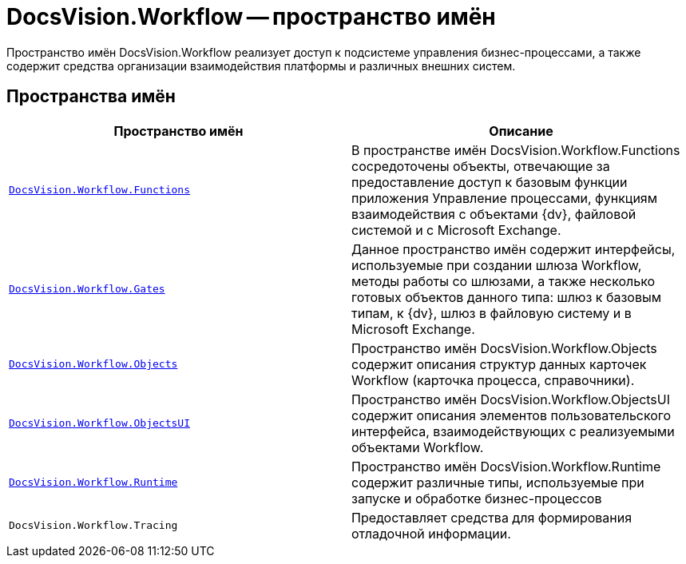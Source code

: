 = DocsVision.Workflow -- пространство имён

Пространство имён DocsVision.Workflow реализует доступ к подсистеме управления бизнес-процессами, а также содержит средства организации взаимодействия платформы и различных внешних систем.

== Пространства имён

[cols=",",options="header"]
|===
|Пространство имён |Описание
|`xref:api/DocsVision/Workflow/Functions/Functions_NS.adoc[DocsVision.Workflow.Functions]` |В пространстве имён DocsVision.Workflow.Functions сосредоточены объекты, отвечающие за предоставление доступ к базовым функции приложения Управление процессами, функциям взаимодействия с объектами {dv}, файловой системой и с Microsoft Exchange.
|`xref:api/DocsVision/Workflow/Gates/Gates_NS.adoc[DocsVision.Workflow.Gates]` |Данное пространство имён содержит интерфейсы, используемые при создании шлюза Workflow, методы работы со шлюзами, а также несколько готовых объектов данного типа: шлюз к базовым типам, к {dv}, шлюз в файловую систему и в Microsoft Exchange.
|`xref:api/DocsVision/Workflow/Objects/Objects_NS.adoc[DocsVision.Workflow.Objects]` |Пространство имён DocsVision.Workflow.Objects содержит описания структур данных карточек Workflow (карточка процесса, справочники).
|`xref:api/DocsVision/Workflow/ObjectsUI/ObjectsUI_NS.adoc[DocsVision.Workflow.ObjectsUI]` |Пространство имён DocsVision.Workflow.ObjectsUI содержит описания элементов пользовательского интерфейса, взаимодействующих с реализуемыми объектами Workflow.
|`xref:api/DocsVision/Workflow/Runtime/Runtime_EN.adoc[DocsVision.Workflow.Runtime]` |Пространство имён DocsVision.Workflow.Runtime содержит различные типы, используемые при запуске и обработке бизнес-процессов
|`DocsVision.Workflow.Tracing` |Предоставляет средства для формирования отладочной информации.
|===
